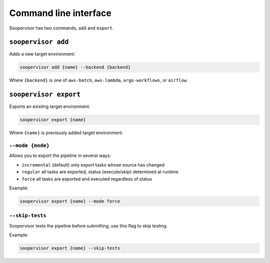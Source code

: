 Command line interface
======================

Soopervisor has two commands, ``add`` and ``export``.

``soopervisor add``
-------------------

Adds a new target environment:


.. code-block:: sh

    soopervisor add {name} --backend {backend}

Where ``{backend}`` is one of ``aws-batch``, ``aws-lambda``,
``argo-workflows``, or ``airflow``.


``soopervisor export``
----------------------

Exports an existing target environment:


.. code-block:: sh

    soopervisor export {name}

Where ``{name}`` is previously added target environment.

``--mode {mode}``
*****************

Allows you to export the pipeline in several ways:

* ``incremental`` (default) only export tasks whose source has changed 
* ``regular`` all tasks are exported, status (execute/skip) determined at runtime
* ``force`` all tasks are exported and executed regardless of status

Example:

.. code-block:: sh

    soopervisor export {name} --mode force

``--skip-tests``
****************

Soopervisor tests the pipeline before submitting, use this flag to skip testing.


Example:

.. code-block:: sh

    soopervisor export {name} --skip-tests